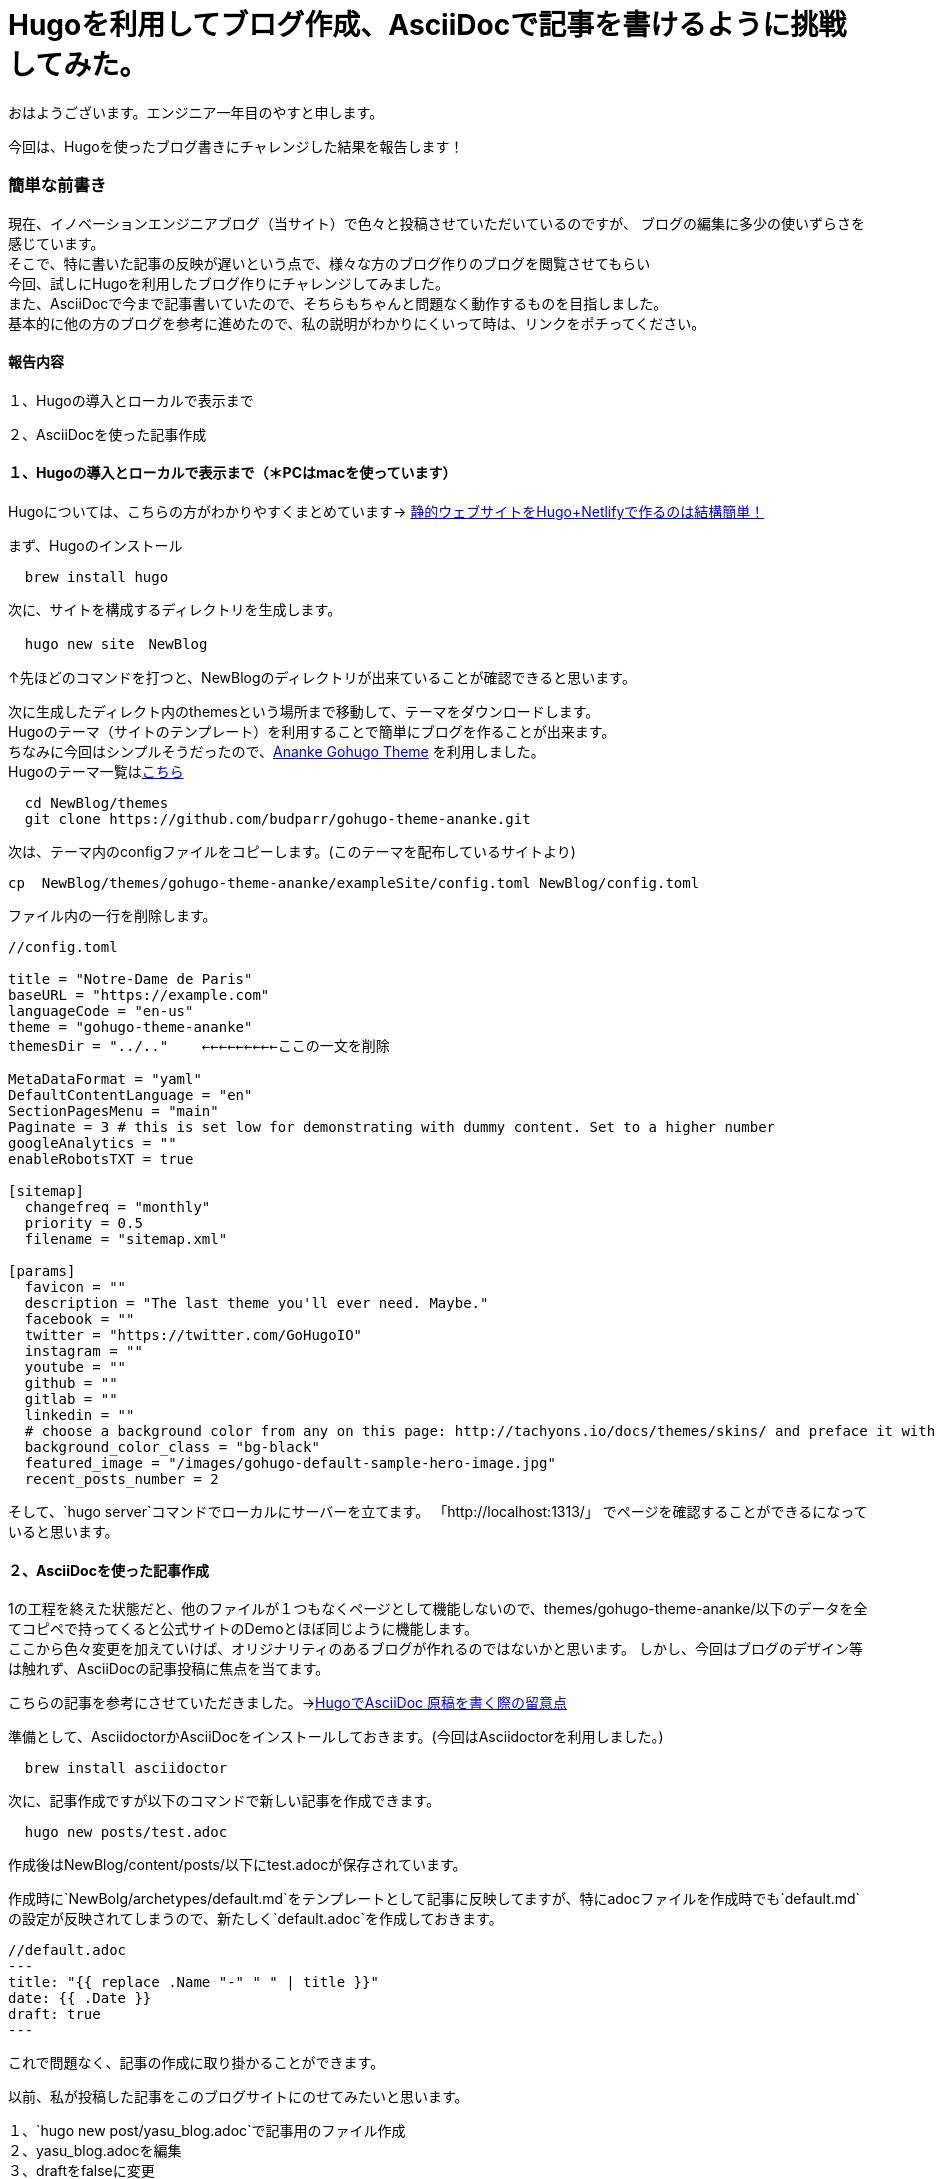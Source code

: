 # Hugoを利用してブログ作成、AsciiDocで記事を書けるように挑戦してみた。

:hp-alt-title: Hugoを利用してブログ作成、AsciiDocで記事を書けるように挑戦してみた。
:hp-tags: Hugo, AsciiDoc, blog, YASU


おはようございます。エンジニア一年目のやすと申します。

今回は、Hugoを使ったブログ書きにチャレンジした結果を報告します！

### 簡単な前書き
現在、イノベーションエンジニアブログ（当サイト）で色々と投稿させていただいているのですが、
ブログの編集に多少の使いずらさを感じています。 +
そこで、特に書いた記事の反映が遅いという点で、様々な方のブログ作りのブログを閲覧させてもらい +
今回、試しにHugoを利用したブログ作りにチャレンジしてみました。 +
また、AsciiDocで今まで記事書いていたので、そちらもちゃんと問題なく動作するものを目指しました。 +
基本的に他の方のブログを参考に進めたので、私の説明がわかりにくいって時は、リンクをポチってください。



#### 報告内容

１、Hugoの導入とローカルで表示まで

２、AsciiDocを使った記事作成


#### １、Hugoの導入とローカルで表示まで（＊PCはmacを使っています）

Hugoについては、こちらの方がわかりやすくまとめています→
http://tech.innovation.co.jp/2018/11/01/gohu-netlify.html[静的ウェブサイトをHugo+Netlifyで作るのは結構簡単！]

まず、Hugoのインストール
```
  brew install hugo
```
次に、サイトを構成するディレクトリを生成します。
```
  hugo new site　NewBlog
```
↑先ほどのコマンドを打つと、NewBlogのディレクトリが出来ていることが確認できると思います。
  
次に生成したディレクト内のthemesという場所まで移動して、テーマをダウンロードします。 +
Hugoのテーマ（サイトのテンプレート）を利用することで簡単にブログを作ることが出来ます。 +
ちなみに今回はシンプルそうだったので、link:https://themes.gohugo.io/gohugo-theme-ananke/[Ananke Gohugo Theme] を利用しました。 +
Hugoのテーマ一覧はlink:https://themes.gohugo.io/[こちら]

```
  cd NewBlog/themes
  git clone https://github.com/budparr/gohugo-theme-ananke.git
  
```
次は、テーマ内のconfigファイルをコピーします。(このテーマを配布しているサイトより)
```
cp  NewBlog/themes/gohugo-theme-ananke/exampleSite/config.toml NewBlog/config.toml
```

ファイル内の一行を削除します。
```
//config.toml

title = "Notre-Dame de Paris"
baseURL = "https://example.com"
languageCode = "en-us"
theme = "gohugo-theme-ananke"
themesDir = "../.."    ←←←←←←←←←ここの一文を削除

MetaDataFormat = "yaml"
DefaultContentLanguage = "en"
SectionPagesMenu = "main"
Paginate = 3 # this is set low for demonstrating with dummy content. Set to a higher number
googleAnalytics = ""
enableRobotsTXT = true

[sitemap]
  changefreq = "monthly"
  priority = 0.5
  filename = "sitemap.xml"

[params]
  favicon = ""
  description = "The last theme you'll ever need. Maybe."
  facebook = ""
  twitter = "https://twitter.com/GoHugoIO"
  instagram = ""
  youtube = ""
  github = ""
  gitlab = ""
  linkedin = ""
  # choose a background color from any on this page: http://tachyons.io/docs/themes/skins/ and preface it with "bg-"
  background_color_class = "bg-black"
  featured_image = "/images/gohugo-default-sample-hero-image.jpg"
  recent_posts_number = 2
```

そして、`hugo server`コマンドでローカルにサーバーを立てます。
「http://localhost:1313/」 でページを確認することができるになっていると思います。

#### ２、AsciiDocを使った記事作成

1の工程を終えた状態だと、他のファイルが１つもなくページとして機能しないので、themes/gohugo-theme-ananke/以下のデータを全てコピペで持ってくると公式サイトのDemoとほぼ同じように機能します。 +
ここから色々変更を加えていけば、オリジナリティのあるブログが作れるのではないかと思います。
しかし、今回はブログのデザイン等は触れず、AsciiDocの記事投稿に焦点を当てます。

こちらの記事を参考にさせていただきました。→link:http://diary.wshito.com/comp/cms/hugo-asciidoc/[HugoでAsciiDoc 原稿を書く際の留意点]

準備として、AsciidoctorかAsciiDocをインストールしておきます。(今回はAsciidoctorを利用しました。)
```
  brew install asciidoctor
```
次に、記事作成ですが以下のコマンドで新しい記事を作成できます。
```
  hugo new posts/test.adoc
```
作成後はNewBlog/content/posts/以下にtest.adocが保存されています。

作成時に`NewBolg/archetypes/default.md`をテンプレートとして記事に反映してますが、特にadocファイルを作成時でも`default.md`の設定が反映されてしまうので、新たしく`default.adoc`を作成しておきます。 +

```
//default.adoc
---
title: "{{ replace .Name "-" " " | title }}"
date: {{ .Date }}
draft: true
---
```
これで問題なく、記事の作成に取り掛かることができます。 +

以前、私が投稿した記事をこのブログサイトにのせてみたいと思います。

１、`hugo new post/yasu_blog.adoc`で記事用のファイル作成 +
２、yasu_blog.adocを編集 +
３、draftをfalseに変更 +
４、http://localhost:1313/ でページを確認。

以下のようなページが確認できました。(元ページlink:http://tech.innovation.co.jp/2018/09/25/Scratch.html[こちら])

image:/images/yasuhiro/scratch/blog_screen_1.png[width="500"] +


image:/images/yasuhiro/scratch/blog_screen_2.png[width="500"] +


2枚目の画像をみてもらうとわかるのですが、画像が反映されていません。
画像を記事に入れる方法ですが、NewBlog/static/imagesに画像ファイルを置いて、
.adocファイル内で、
```
{{< figure src="/images/image.png">}}  //Shortcode 方式
```
以上のようにすると画像が反映されます。 +
こちらのサイトを参考にさせていただきました。link:https://qiita.com/atuyosi/items/4100bd502e373c088c74[Hugoで記事内に画像を貼り付ける方法]


#### まとめ
以上の方法で、ブログのサイトを用意し、Asciidocを記事を書けるようになりました！！ +
思っていたよりも簡単に作ることができました。テーマ次第で色々なサイトが作れるので、今後色々なテーマを調査するのもいいなと思ってます。
ブログの公開方法については、まだ勉強中なので次の投稿で報告したいと思います。



関連サイト： +

https://gohugo.io/ Hugo +
https://themes.gohugo.io/gohugo-theme-ananke/ Ananke Gohugo Theme +
https://qiita.com/satzz/items/e24bd703fc04fb45f7ef HugoとGitHub Pagesで静的サイトを公開する +
https://chanmitsu55.github.io/2017/12/25/2017-12-25-create-blog-by-hugo/ HUGOでブログ作成 → GitHub Pagesで公開する手順 +
http://kohki.hatenablog.jp/entry/hugo-portfolio Hugo + GitHub Pagesでポートフォリオを作る
 +
http://diary.wshito.com/comp/cms/hugo-asciidoc/ HugoでAsciiDoc 原稿を書く際の留意点 +
https://qiita.com/atuyosi/items/4100bd502e373c088c74  Hugoで記事内に画像を貼り付ける方法 +
done
